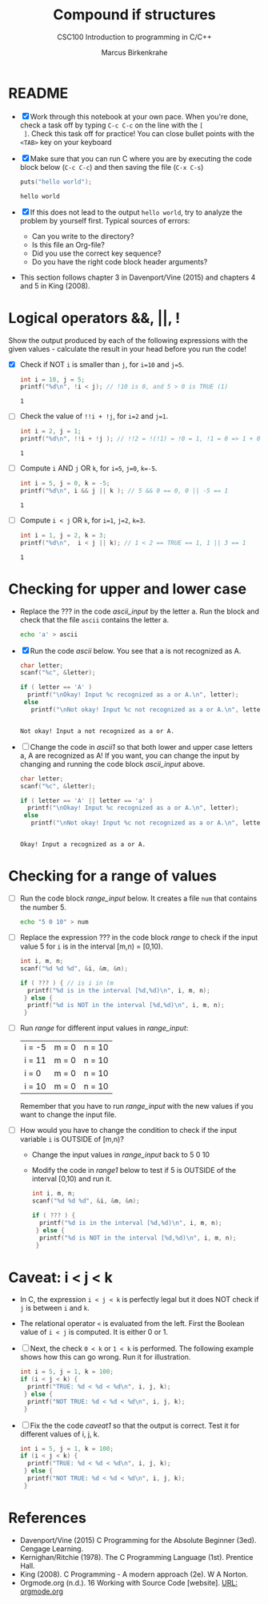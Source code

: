 #+TITLE:Compound if structures
#+AUTHOR:Marcus Birkenkrahe
#+SUBTITLE:CSC100 Introduction to programming in C/C++
#+STARTUP: overview hideblocks
#+OPTIONS: toc:1 ^:nil
#+PROPERTY: header-args:C :main yes
#+PROPERTY: header-args:C :includes <stdio.h>
#+PROPERTY: header-args:C :exports both
#+PROPERTY: header-args:C :results output
#+PROPERTY: header-args:C :comments both
* README

  * [X] Work through this notebook at your own pace. When you're done,
    check a task off by typing ~C-c C-c~ on the line with the ~[
    ]~. Check this task off for practice! You can close bullet points
    with the ~<TAB>~  key on your keyboard

  * [X] Make sure that you can run C where you are by executing the
    code block below (~C-c C-c~) and then saving the file (~C-x C-s~)
    #+name: helloworld
    #+begin_src C :main yes :includes <stdio.h>
      puts("hello world");
    #+end_src

    #+RESULTS: helloworld
    : hello world

  * [X] If this does not lead to the output ~hello world~, try to
    analyze the problem by yourself first. Typical sources of errors:
    - Can you write to the directory?
    - Is this file an Org-file?
    - Did you use the correct key sequence?
    - Do you have the right code block header arguments?

  * This section follows chapter 3 in Davenport/Vine (2015) and
    chapters 4 and 5 in King (2008).

* Logical operators &&, ||, !

  Show the output produced by each of the following expressions with
  the given values - calculate the result in your head before you run
  the code!

  * [X] Check if NOT ~i~ is smaller than ~j~, for ~i=10~ and ~j=5~.

    #+name: logical1
    #+begin_src C
      int i = 10, j = 5;
      printf("%d\n", !i < j); // !10 is 0, and 5 > 0 is TRUE (1)
    #+end_src

    #+RESULTS: logical1
    : 1

  * [ ] Check the value of ~!!i + !j~, for ~i=2~ and ~j=1~.

    #+name: logical2
    #+begin_src C :exports both
      int i = 2, j = 1;
      printf("%d\n", !!i + !j ); // !!2 = !(!1) = !0 = 1, !1 = 0 => 1 + 0 = 0
    #+end_src

    #+RESULTS: logical2
    : 1

  * [ ] Compute ~i~ AND ~j~ OR ~k~, for ~i=5~, ~j=0~, ~k=-5~.

    #+name: logical3
    #+begin_src C :exports both
      int i = 5, j = 0, k = -5;
      printf("%d\n", i && j || k ); // 5 && 0 == 0, 0 || -5 == 1
    #+end_src

    #+RESULTS: logical3
    : 1

  * [ ] Compute ~i < j~ OR  ~k~, for ~i=1~, ~j=2~, ~k=3~.

    #+name: logical4
    #+begin_src C :exports both
      int i = 1, j = 2, k = 3;
      printf("%d\n",  i < j || k); // 1 < 2 == TRUE == 1, 1 || 3 == 1
    #+end_src

    #+RESULTS: logical4
    : 1

* Checking for upper and lower case

  * Replace the ??? in the code [[ascii_input]] by the letter a. Run the
    block and check that the file ~ascii~ contains the letter a.

    #+name: ascii_input
    #+begin_src bash :results silent
      echo 'a' > ascii
    #+end_src

  * [X] Run the code [[ascii]] below. You see that a is not recognized as A.

    #+name: ascii
    #+begin_src C :cmdline < ascii :results output
      char letter;
      scanf("%c", &letter);

      if ( letter == 'A' )
        printf("\nOkay! Input %c recognized as a or A.\n", letter);
       else
         printf("\nNot okay! Input %c not recognized as a or A.\n", letter);
    #+end_src

    #+RESULTS: ascii
    : 
    : Not okay! Input a not recognized as a or A.

  * [ ] Change the code in [[ascii1]] so that both lower and upper case
    letters a, A are recognized as A! If you want, you can change the
    input by changing and running the code block [[ascii_input]] above.

    #+name: ascii1
    #+begin_src C :cmdline < ascii :results output
      char letter;
      scanf("%c", &letter);

      if ( letter == 'A' || letter == 'a' )
        printf("\nOkay! Input %c recognized as a or A.\n", letter);
       else
         printf("\nNot okay! Input %c not recognized as a or A.\n", letter);
    #+end_src

    #+RESULTS: ascii1
    : 
    : Okay! Input a recognized as a or A.

* Checking for a range of values

  * [ ] Run the code block [[range_input]] below. It creates a file ~num~
    that contains the number 5.

    #+name: range_input
    #+begin_src bash :results silent :exports both
      echo "5 0 10" > num
    #+end_src


  * [ ] Replace the expression ??? in the code block [[range]] to check if
    the input value 5 for ~i~ is in the interval [m,n) = [0,10).

    #+name: range
    #+begin_src C :cmdline < num :results output :exports both
      int i, m, n;
      scanf("%d %d %d", &i, &m, &n);

      if ( ??? ) { // is i in (m
        printf("%d is in the interval [%d,%d)\n", i, m, n);
       } else {
        printf("%d is NOT in the interval [%d,%d)\n", i, m, n);
       }
    #+end_src

  * [ ] Run [[range]] for different input values in [[range_input]]:

    | i = -5 | m = 0 | n = 10 |
    | i = 11 | m = 0 | n = 10 |
    | i = 0  | m = 0 | n = 10 |
    | i = 10 | m = 0 | n = 10 |

    Remember that you have to run [[range_input]] with the new values if
    you want to change the input file.

  * [ ] How would you have to change the condition to check if the
    input variable ~i~ is OUTSIDE of [m,n)?

    - Change the input values in [[range_input]] back to 5 0 10

    - Modify the code in [[range1]] below to test if 5 is OUTSIDE of the
      interval [0,10) and run it.

    #+name: range1
    #+begin_src C :cmdline < num :results output :exports both
      int i, m, n;
      scanf("%d %d %d", &i, &m, &n);

      if ( ??? ) {
        printf("%d is in the interval [%d,%d)\n", i, m, n);
       } else {
        printf("%d is NOT in the interval [%d,%d)\n", i, m, n);
       }
    #+end_src

* Caveat: i < j < k

  * In C, the expression ~i < j < k~ is perfectly legal but it does
    NOT check if ~j~ is between ~i~ and ~k~.

  * The relational operator ~<~ is evaluated from the left. First the
    Boolean value of ~i < j~ is computed. It is either 0 or 1.

  * [ ] Next, the check ~0 < k~ or ~1 < k~ is performed. The following
    example shows how this can go wrong. Run it for illustration.

    #+name: caveat
    #+begin_src C :results output
      int i = 5, j = 1, k = 100;
      if (i < j < k) {
        printf("TRUE: %d < %d < %d\n", i, j, k);
       } else {
        printf("NOT TRUE: %d < %d < %d\n", i, j, k);
       }
    #+end_src


  * [ ] Fix the the code [[caveat1]] so that the output is correct. Test
    it for different values of i, j, k.

    #+name: caveat1
    #+begin_src C :results output
      int i = 5, j = 1, k = 100;
      if (i < j < k) {
        printf("TRUE: %d < %d < %d\n", i, j, k);
       } else {
        printf("NOT TRUE: %d < %d < %d\n", i, j, k);
       }
        #+end_src

* References

  * Davenport/Vine (2015) C Programming for the Absolute Beginner
    (3ed). Cengage Learning.
  * Kernighan/Ritchie (1978). The C Programming Language
    (1st). Prentice Hall.
  * King (2008). C Programming - A modern approach (2e). W A Norton.
  * Orgmode.org (n.d.). 16 Working with Source Code [website]. [[https://orgmode.org/manual/Working-with-Source-Code.html][URL:
    orgmode.org]]
